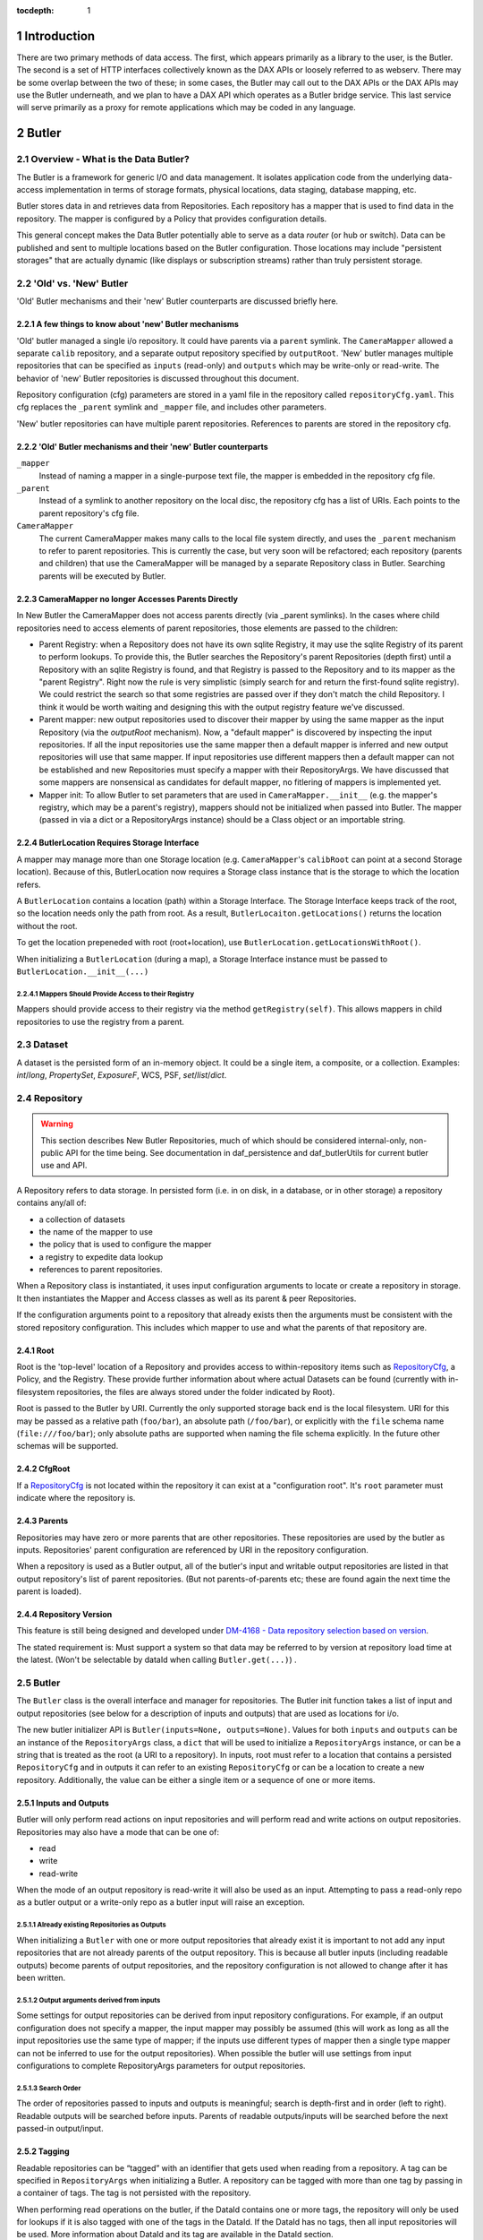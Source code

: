 :tocdepth: 1

.. sectnum::

.. _intro:

Introduction
============

.. _change-record:

There are two primary methods of data access. The first, which appears
primarily as a library to the user, is the Butler. The second is a set of HTTP
interfaces collectively known as the DAX APIs or loosely referred to as
webserv. There may be some overlap between the two of these; in some cases,
the Butler may call out to the DAX APIs or the DAX APIs may use the Butler
underneath, and we plan to have a DAX API which operates as a Butler bridge
service. This last service will serve primarily as a proxy for remote
applications which may be coded in any language.

Butler
======

Overview - What is the Data Butler?
-----------------------------------

The Butler is a framework for generic I/O and data management. It isolates
application code from the underlying data-access implementation in terms of
storage formats, physical locations, data staging, database mapping, etc.

Butler stores data in and retrieves data from Repositories. Each repository has
a mapper that is used to find data in the repository. The mapper is configured
by a Policy that provides configuration details.

This general concept makes the Data Butler potentially able to serve as a data
*router* (or hub or switch). Data can be published and sent to multiple
locations based on the Butler configuration. Those locations may include
"persistent storages" that are actually dynamic (like displays or subscription
streams) rather than truly persistent storage.

'Old' vs. 'New'  Butler
-----------------------

'Old' Butler mechanisms and their 'new' Butler counterparts are discussed
briefly here.

A few things to know about 'new' Butler mechanisms
^^^^^^^^^^^^^^^^^^^^^^^^^^^^^^^^^^^^^^^^^^^^^^^^^^

'Old' butler managed a single i/o repository. It could have parents via a
``parent`` symlink. The ``CameraMapper`` allowed a separate ``calib``
repository, and a separate output repository specified by ``outputRoot``. 'New'
butler manages multiple repositories that can be specified as ``inputs``
(read-only) and ``outputs`` which may be write-only or read-write. The behavior
of 'new' Butler repositories is discussed throughout this document.

Repository configuration (cfg) parameters are stored in a yaml file in the
repository called ``repositoryCfg.yaml``. This cfg replaces the ``_parent``
symlink and ``_mapper`` file, and includes other parameters.

'New' butler repositories can have multiple parent repositories. References to
parents are stored in the repository cfg.

'Old' Butler mechanisms and their 'new' Butler counterparts
^^^^^^^^^^^^^^^^^^^^^^^^^^^^^^^^^^^^^^^^^^^^^^^^^^^^^^^^^^^

``_mapper``
    Instead of naming a mapper in a single-purpose text file, the mapper is
    embedded in the repository cfg file.

``_parent``
    Instead of a symlink to another repository on the local disc, the repository
    cfg has a list of URIs. Each points to the parent repository's cfg file.

``CameraMapper``
    The current CameraMapper makes many calls to the local file system directly,
    and uses the ``_parent`` mechanism to refer to parent repositories. This is
    currently the case, but very soon will be refactored; each repository (parents
    and children) that use the CameraMapper will be managed by a separate Repository
    class in Butler. Searching parents will be executed by Butler.

CameraMapper no longer Accesses Parents Directly
^^^^^^^^^^^^^^^^^^^^^^^^^^^^^^^^^^^^^^^^^^^^^^^^

In New Butler the CameraMapper does not access parents directly (via _parent
symlinks). In the cases where child repositories need to access elements of
parent repositories, those elements are passed to the children:

* Parent Registry: when a Repository does not have its own sqlite Registry, it
  may use the sqlite Registry of its parent to perform lookups. To provide this,
  the Butler searches the Repository's parent Repositories (depth first) until a
  Repository with an sqlite Registry is found, and that Registry is passed to
  the Repository and to its mapper as the "parent Registry". Right now the rule
  is very simplistic (simply search for and return the first-found sqlite
  registry). We could restrict the search so that some registries are passed
  over if they don't match the child Repository. I think it would be worth
  waiting and designing this with the output registry feature we've discussed.
* Parent mapper: new output repositories used to discover their mapper by using
  the same mapper as the input Repository (via the `outputRoot` mechanism). Now,
  a "default mapper" is discovered by inspecting the input repositories. If all
  the input repositories use the same mapper then a default mapper is inferred
  and new output repositories will use that same mapper. If input repositories
  use different mappers then a default mapper can not be established and new
  Repositories must specify a mapper with their RepositoryArgs. We have discussed
  that some mappers are nonsensical as candidates for default mapper, no fitlering
  of mappers is implemented yet.
* Mapper init: To allow Butler to set parameters that are used in
  ``CameraMapper.__init__`` (e.g. the mapper's registry, which may be a parent's
  registry), mappers should not be initialized when passed into Butler. The
  mapper (passed in via a dict or a RepositoryArgs instance) should be a Class
  object or an importable string.

ButlerLocation Requires Storage Interface
^^^^^^^^^^^^^^^^^^^^^^^^^^^^^^^^^^^^^^^^^

A mapper may manage more than one Storage location (e.g. ``CameraMapper``'s
``calibRoot`` can point at a second Storage location). Because of this,
ButlerLocation now requires a Storage class instance that is the storage to
which the location refers.

A ``ButlerLocation`` contains a location (path) within a Storage Interface. The
Storage Interface keeps track of the root, so the location needs only the path
from root. As a result, ``ButlerLocaiton.getLocations()`` returns the location
without the root.

To get the location prepeneded with root (root+location), use
``ButlerLocation.getLocationsWithRoot()``.

When initializing a ``ButlerLocation`` (during a map), a Storage Interface
instance must be passed to ``ButlerLocation.__init__(...)``

Mappers Should Provide Access to their Registry
"""""""""""""""""""""""""""""""""""""""""""""""
Mappers should provide access to their registry via the method
``getRegistry(self)``. This allows mappers in child repositories to use the
registry from a parent.

Dataset
-------

A dataset is the persisted form of an in-memory object. It could be a single
item, a composite, or a collection. Examples: `int`/`long`, `PropertySet`,
`ExposureF`, WCS, PSF, `set`/`list`/`dict`.

Repository
----------

.. warning::

    This section describes New Butler Repositories, much of which should be
    considered internal-only, non-public API for the time being. See
    documentation in daf_persistence and daf_butlerUtils for current butler use
    and API.

A Repository refers to data storage. In persisted form (i.e. in on disk, in a
database, or in other storage) a repository contains any/all of:

- a collection of datasets
- the name of the mapper to use
- the policy that is used to configure the mapper
- a registry to expedite data lookup
- references to parent repositories.

When a Repository class is instantiated, it uses input configuration arguments
to locate or create a repository in storage. It then instantiates the Mapper and
Access classes as well as its parent & peer Repositories.

If the configuration arguments point to a repository that already exists then
the arguments must be consistent with the stored repository configuration. This
includes which mapper to use and what the parents of that repository are.

Root
^^^^

Root is the 'top-level' location of a Repository and provides access to
within-repository items such as RepositoryCfg_, a Policy, and the Registry.
These provide further information about where actual Datasets can be found
(currently with in-filesystem repositories, the files are always stored under
the folder indicated by Root).

Root is passed to the Butler by URI. Currently the only supported storage back
end is the local filesystem. URI for this may be passed as a relative path
(``foo/bar``), an absolute path (``/foo/bar``), or explicitly with the ``file``
schema name (``file:///foo/bar``); only absolute paths are supported when naming
the file schema explicitly. In the future other schemas will be supported.


CfgRoot
^^^^^^^
If a RepositoryCfg_ is not located within the repository it can exist at a
"configuration root". It's ``root`` parameter must indicate where the repository
is.

Parents
^^^^^^^

Repositories may have zero or more parents that are other repositories. These
repositories are used by the butler as inputs. Repositories' parent
configuration are referenced by URI in the repository configuration.

When a repository is used as a Butler output, all of the butler's input and
writable output repositories are listed in that output repository's list of
parent repositories. (But not parents-of-parents etc; these are found again the
next time the parent is loaded).

Repository Version
^^^^^^^^^^^^^^^^^^
This feature is still being designed and developed under
`DM-4168 - Data repository selection based on version
<https://jira.lsstcorp.org/browse/DM-4168>`_.

The stated requirement is: Must support a system so that data may be referred to
by version at repository load time at the latest. (Won't be selectable by dataId
when calling ``Butler.get(...)``) .

Butler
------
The ``Butler`` class is the  overall interface and manager for repositories.
The Butler init function takes a list of input and output repositories (see
below for a description of inputs and outputs) that are used as locations for
i/o.

The new butler initializer API is ``Butler(inputs=None, outputs=None)``. Values
for both ``inputs`` and ``outputs`` can be an instance of the ``RepositoryArgs``
class, a ``dict`` that will be used to initialize a ``RepositoryArgs`` instance,
or can be a string that is treated as the root (a URI to a repository). In
inputs, root must refer to a location that contains a persisted
``RepositoryCfg`` and in outputs it can refer to an existing ``RepositoryCfg``
or can be a location to create a new repository. Additionally, the value can be
either a single item or a sequence of one or more items.

Inputs and Outputs
^^^^^^^^^^^^^^^^^^

Butler will only perform read actions on input repositories and will perform
read and write actions on output repositories. Repositories may also have a
mode that can be one of:

* read
* write
* read-write

When the mode of an output repository is read-write it will also be used as an
input. Attempting to pass a read-only repo as a butler output or a write-only
repo as a butler input will raise an exception.


Already existing Repositories as Outputs
""""""""""""""""""""""""""""""""""""""""

When initializing a ``Butler`` with one or more output repositories that already
exist it is important to not add any input repositories that are not already
parents of the output repository. This is because all butler inputs (including
readable outputs) become parents of output repositories, and the repository
configuration is not allowed to change after it has been written.

Output arguments derived from inputs
""""""""""""""""""""""""""""""""""""

Some settings for output repositories can be derived from input repository
configurations. For example, if an output configuration does not specify a
mapper, the input mapper may possibly be assumed (this will work as long as all
the input repositories use the same type of mapper; if the inputs use different
types of mapper then a single type mapper can not be inferred to use for the
output repositories). When possible the butler will use settings from input
configurations to complete RepositoryArgs parameters for output repositories.

Search Order
""""""""""""
The order of repositories passed to inputs and outputs is meaningful; search is
depth-first and in order (left to right). Readable outputs will be searched
before inputs. Parents of readable outputs/inputs will be searched before the
next passed-in output/input.

Tagging
^^^^^^^

Readable repositories can be “tagged” with an identifier that gets used when
reading from a repository. A tag can be specified in ``RepositoryArgs`` when
initializing a Butler. A repository can be tagged with more than one tag by
passing in a container of tags. The tag is not persisted with the repository.

When performing read operations on the butler, if the DataId contains one or
more tags, the repository will only be used for lookups if it is also tagged
with one of the tags in the DataId. If the DataId has no tags, then all input
repositories will be used. More information about DataId and its tag are
available in the DataId section.

RepositoryArgs
^^^^^^^^^^^^^^

``RepositoryArgs`` instances are used to instantiate repositories in Butler. Its
parameters are:

* ``mode``
    * Optional.
    * string - This can be one of 'r', 'w', or 'rw' (read, write, read-write).
    * It is used to indicate the read/write state of the repositories. Input
      repositories are always read-only and an exception will be raised if the
      mode of an input repository is 'w'. It may be 'rw' but for inputs the
      behavior will be the same as 'r'. Output repositories must be 'w' or 'rw'.
      If it is 'rw' the repository will also be used as an input repository. If
      mode is not specified, outputs will default to 'w' and inputs will default
      to 'w'.
* ``mapper``
    * Optional if the repository already exists - for inputs it's better to
      leave this parameter empty. For outputs it's optional if the mapper can be
      inferred from the input repositories and is otherwise required.
    * Can be an importable & instantiatable string (e.g.
      ``lsst.daf.persistence.CameraMapper``), an class object, or a class
      instance.
    * This specifies the mapper to be used by the repository.
* ``mapperArgs``
    * Optional
    * dict
    * These arguments are passed to the mapper when it is being instantiated (if
      it needs to be instantiated). If the mapper requires Root_ it does not
      need to be included in mapperArgs. When creating the mapper if Root_ is
      needed the butler will get Root_ from storage and use that.
* ``root`` and ``cfgRoot``
    * at least one is required.
    * string URI
    * ``root`` is a URI to where the repository or repositoryCfg is (if it
      exists already) or to where the repository should be (if it does not exist
      yet). If the RepositoryCfg is or should be stored separately from the
      repository then ``cfgRoot`` should be a URI to the persisted RepositoryCfg.
* ``policy``
    * Optional
    * dictionary (nested)
    * Represents policy to be used and saved with the repository configuration.
* ``tags``
    * Optional
    * Any tag type
    * Indicates the tags that a repository should be labeled with in the
      butler. (There is also a member function of ``RepositoryCfg`` to set
      tags on an instantiated cfg.)

If the repository already exists it is best to only to populate:

 * ``root`` (required, to find the repository cfg)
 * ``tags`` - if any are to be used.
 * ``mode`` - for output repositories that should be readable.

If ``mapper`` and/or ``mapperArgs`` are populated and the value in args does not
match the value of the persisted RepositoryCfg an exception will be raised.

Details about the repository configuration are persisted in the
``RepositoryCfg`` object when it is serialized. ``RepositoryArgs`` parameters
that do not appear in the ``RepositoryCfg`` are not persisted (``mode``,
``tags``).

RepositoryCfg
^^^^^^^^^^^^^

When a ``Repository`` is initialized by Butler its ``RepositoryCfg`` is persisted.
The ``RepositoryCfg`` is written only once and can not change. The ``RepositoryCfg``
parameters are:

* ``root``
    * Required (but may not appear in persisted RepositoryCfg). This field is
      populated in the persisted cfg in the case where the cfg is not stored in
      the repository. If the persisted cfg is at the root of the repository then
      the field is left blank.
    * string URI
    * This is a URI to the root location of the repository.
* ``mapper``
    * Required
    * Can be an importable & instantiatable string (e.g.
      ``lsst.daf.persistence.CameraMapper``), an class object, or a class
      instance.
    * This indicates the mapper to use with this repository
* ``mapperArgs``
    * Required
    * dict or None
    * These arguments are passed to the mapper when it is being instantiated (if
      it needs to be instantiated and the mapper parameter does not have the
      args packed into that value). If the mapper requires root it does not need
      to be included in mapperArgs. When creating the mapper if Root_ is needed
      the butler will get root from storage and use that.
* ``parents``
    * required
    * list or None
    * This is a list of URI to the ``RepositoryCfg`` of each parent.
* ``policy``
    * optional
    * dict (nested)
    * This is policy to be added to the rest of the policy loaded by the butler
      for this repository.
* ``_isLegacyRepository``
    * not persisted, required in instantiated RepositoryCfg (but is instantiated
      via the cfg reader).
    * bool
    * this is used to mark when a RepositoryCfg was synthesized by reading an
      old-style repository filesystem layout, including reading the _mapper
      file and populating root from the repository's root. In the case where
      _isLegacyRepository is True, the RepositoryCfg is never persisted; the
      next time the repository is used the cfg will be synthesized again.

Persisted Parent Path is Relative When Possible
"""""""""""""""""""""""""""""""""""""""""""""""

When the Storage class can establish a relative path between the RepositoryCfg
root and a parent URI in the parents list, the URI in the parents list is stored
as a relative path. This makes it easier to move Repositories from one location
to another.

In the ``RepositoryCfg.parents`` property getter the relative paths are
converted to absolute paths. Everywhere else in the Butler framework absolute
paths are used so that repository identification is unambiguous.

``RepositoryCfg`` uses ``Storage.absolutePath(...)`` and
``Storage.relativePath(...)`` to try to get absolute and relative paths between
two URIs.


Moving Repositories and RepositoryCfgs
""""""""""""""""""""""""""""""""""""""

When copying a repository from one Storage type to another (e.g. from a
developer to a Swift location) it's possible the parent URIs will have to be
adjusted. When we add Storage locations this should be considered, and it's
possible we should write a helper script to support this.


Mapper
------

A Mapper is used by a Repository to find datasets (when reading) or
locations for datasets (when writing). the ``Mapper`` class must be subclassed
to implement meaningful behavior. The most commonly used Mapper subclass in LSST
is ``CameraMapper``.

Typically a Mapper instance is configured by the Policy.

Storage Layer
-------------

Storage is the abstraction layer that separates Repositories in persistant
storage from the parts of the framework that use the data in the Repository.

There is a ``Storage`` class that is a factory and convenience layer, and
Storage Interface classes that implement access to different types of storage
types such as the local filesystem or remote object stores like Swift.

Storage Interface classes are responsible for implementing concurrency control
that cooperates with their actual storage.

Storage Interface classes are interfaces and may contain datasets (e.g.
in-memory storage), but they do not necessarily contain datasets.

Storage Class
^^^^^^^^^^^^^

Storage is a  factory class for Storage Interface instances. Storage interface
classes register themselves with the Storage class by calling
``Storage.registerStorageClass(scheme, cls)`` where ``scheme`` matches the
scheme of the URI that describes a Repository root, and ``cls`` is the class
object that implements the ``StorageInterface`` protocol.

Storage also is a helper for accessing storage interface functions. Without it,
users would have to call e.g.
``Storage.makeFromUri(uri).putRepositoryCfg(uri, cfg)``, whereas with the helper
in Storage, the user can call ``Storage.putRepositoryCfg(uri, cfg)`` and Storage
handles making a temporary Storage Interface instance inside the body of the
function.


Storage Interface Protocol
^^^^^^^^^^^^^^^^^^^^^^^^^^

Butler uses Storage Interface classes and a Storage factory class to allow
it to work with files that may be located anywhere (not just on the local
posix filesystem, e.g. in a Swift storage). To support this a Storage Interface
definition has been added.
Storage-type specific classes should be used instead of calling filesystem
directly to access a repository. For example, an instance of ``PosixStorage`` is
used to access the filesystem. A ``SwiftStorage`` instance will be used to
access a Repository in a Swift storage container. The Storage interface is still
"wet paint" but currently includes the following functions. When creating new
Storage Interface classes, these must be implemented.

.. code-block:: python

    def write(self, butlerLocation, obj):
        """Writes an object to a location and persistence format specified by ButlerLocation

        Parameters
        ----------
        butlerLocation : ButlerLocation
            The location & formatting for the object to be written.
        obj : object instance
            The object to be written.
        """

    def read(self, butlerLocation):
        """Read from a butlerLocation.

        Parameters
        ----------
        butlerLocation : ButlerLocation
            The location & formatting for the object(s) to be read.

        Returns
        -------
        A list of objects as described by the butler location. One item for
        each location in butlerLocation.getLocations()
        """

    def getLocalFile(self, path):
        """Get the path to a local copy of the file, downloading it to a
        temporary if needed.

        Parameters
        ----------
        A path the the file in storage, relative to root.

        Returns
        -------
        A path to a local copy of the file. May be the original file (if
        storage is local).
        """

    def exists(self, location):
        """Check if location exists.

        Parameters
        ----------
        location : ButlerLocation or string
            A a string or a ButlerLocation that describes the location of an
            object in this storage.

        Returns
        -------
        bool
            True if exists, else False.
        """

    def instanceSearch(self, path):
        """Search for the given path in this storage instance.

        If the path contains an HDU indicator (a number in brackets before the
        dot, e.g. 'foo.fits[1]', this will be stripped when searching and so
        will match filenames without the HDU indicator, e.g. 'foo.fits'. The
        path returned WILL contain the indicator though, e.g. ['foo.fits[1]'].

        Parameters
        ----------
        path : string
            A filename (and optionally prefix path) to search for within root.

        Returns
        -------
        string or None
            The location that was found, or None if no location was found.
        """

    @staticmethod
    def search(root, path, searchParents=False):
        """Look for the given path in the current root.

        Also supports searching for the path in Butler v1 repositories by
        following the Butler v1 _parent symlink

        If the path contains an HDU indicator (a number in brackets, e.g.
        'foo.fits[1]', this will be stripped when searching and so
        will match filenames without the HDU indicator, e.g. 'foo.fits'. The
        path returned WILL contain the indicator though, e.g. ['foo.fits[1]'].

        Parameters
        ----------
        root : string
            The path to the root directory.
        path : string
            The path to the file within the root directory.
        searchParents : bool, optional
            For Butler v1 repositories only, if true and a _parent symlink
            exists, then the directory at _parent will be searched if the file
            is not found in the root repository. Will continue searching the
            parent of the parent until the file is found or no additional
            parent exists.

        Returns
        -------
        string or None
            The location that was found, or None if no location was found.
        """

    def copyFile(self, fromLocation, toLocation):
        """Copy a file from one location to another on the local filesystem.

        Parameters
        ----------
        fromLocation : path
            Path and name of existing file.
         toLocation : path
            Path and name of new file.

        Returns
        -------
        None
        """

    def locationWithRoot(self, location):
        """Get the full path to the location.

        :param location:
        :return:
        """

    @staticmethod
    def getRepositoryCfg(uri):
        """Get a persisted RepositoryCfg

        Parameters
        ----------
        uri : URI or path to a RepositoryCfg
            Description

        Returns
        -------
        A RepositoryCfg instance or None
        """

    @staticmethod
    def putRepositoryCfg(cfg, loc=None):
        """Serialize a RepositoryCfg to a location.

        When loc == cfg.root, the RepositoryCfg is to be writtenat the root
        location of the repository. In that case, root is not written, it is
        implicit in the location of the cfg. This allows the cfg to move from
        machine to machine without modification.

        Parameters
        ----------
        cfg : RepositoryCfg instance
            The RepositoryCfg to be serailized.
        loc : None, optional
            The location to write the RepositoryCfg. If loc is None, the
            location will be read from the root parameter of loc.

        Returns
        -------
        None
        """

    @staticmethod
    def getMapperClass(root):
        """Get the mapper class associated with a repository root.

        Parameters
        ----------
        root : string
            The location of a persisted ReositoryCfg is (new style repos).

        Returns
        -------
        A class object or a class instance, depending on the state of the
        mapper when the repository was created.
        """

    # Optional: Only needs to work if relative paths are sensical on this
    # storage type and for the case where fromPath and toPath are of the same
    # storage type.
    @staticmethod
    def relativePath(fromPath, toPath):
        """Get a relative path from a location to a location.

        Parameters
        ----------
        fromPath : string
            A path at which to start. It can be a relative path or an
            absolute path.
        toPath : string
            A target location. It can be a relative path or an absolute path.

        Returns
        -------
        string
            A relative path that describes the path from fromPath to toPath.
        """

    # Optional: Only needs to work if relative paths and absolute paths are
    # sensical on this storage type and for the case where fromPath and toPath
    # are of the same storage type.
    @staticmethod
    def absolutePath(fromPath, relativePath):
        """Get an absolute path for the path from fromUri to toUri

        Parameters
        ----------
        fromPath : the starting location
            A location at which to start. It can be a relative path or an
            absolute path.
        relativePath : the location relative to fromPath
            A relative path.

        Returns
        -------
        string
            Path that is an absolute path representation of fromPath +
            relativePath, if one exists. If relativePath is absolute or if
            fromPath is not related to relativePath then relativePath will be
            returned.
         """


ButlerLocation
--------------

A ``ButlerLocation`` class instance contains the results of a ``map`` action
including information from the policy such as what kind of object to instantiate
from the dataset as well as information for the ``Butler`` such as what Storage
instance to read the dataset from.

Compressed Datasets
^^^^^^^^^^^^^^^^^^^

The standard implementation of the ``Mapping`` object (used by ``CameraMapper``)
allows files to be compressed, with a ``.gz`` or ``.fz`` file extension. Support
for these extensions is hard coded into ``Mapping`` but could be refactored to
be specified by policy if necessary.

Mapper Configuration
--------------------

Policy
^^^^^^

The policy provides configuration details for the butler framework that will
access a dataset. The policy may be defined in any/all of:

1. The repository (as a parameter of the repository configuration)
2. The package that subclasses ``CameraMapper``. Policy files should be in a folder
   called 'policy' at the top level of the package directory (e.g.
   ``obs_test/policy/...``).
3. The butler framework provides basic policy details at
   ``daf_persistence/policy`` and ``obs_base/policy``.

If policy keys conflict, settings will override in that order, where the
in-repository settings will have highest priority.

In-repository policy is defined in new output repositories in the repository
args object passed to butler initialization, or in the repository configuration
of existing input and output repositories.

In-repository policy does not get inherited by child repositories; a parent
repository's policy is unique to that repository (unless explicitly duplicated
in the child repository's configuration).

Dataset Type
^^^^^^^^^^^^

A label given to a one or more datasets reflecting their meaning or usage
(not their persisted representation). Each dataset type corresponds to
exactly one Python type. Dataset types are used by convention by Tasks for
their inputs and outputs. Examples: `calexp`, `src`, `icSrc`.

Dataset Prototype
^^^^^^^^^^^^^^^^^

.. warning::

    Dataset Prototype is currently concept-ware and does not exist at all in
    code. See details below.

This concept is work-in-progress, and is related to making it possible to define
dataset types at runtime.
`DM-4180 - Butler: provide API so that a task can define the output dataset type
<https://jira.lsstcorp.org/browse/DM-4180>`_.

A labeled set of basic access characteristics serving as the basis for a
group of dataset types, used to define new dataset types. The characteristics
may include code, template strings, and other configuration data. Dataset
genres are often (but not necessarily) common to all dataset types with the
same Python type, making it easy for an application to select which genre is
applicable to a new dataset type that it is creating.

CameraMapper
------------

The `CameraMapper` is used by most packages that use the `Butler`.

(There is much to be said about the `CameraMapper` and this section is
work-in-progress.

Metadata Getter
^^^^^^^^^^^^^^^

The metadata of an object can be retrieved by adding ``_md`` to the end of the
dataset type name when calling ``Butler.get``. For example,
``calexpMetadata = butler.get(calexp_md, ...)``

Exposure component Getters
^^^^^^^^^^^^^^^^^^^^^^^^^^

For exposure datasets, the ``wcs``, ``calib``, and ``visit`` information can be
retrieved by adding ``_`` plus the extension to the dataset type when calling
``butler.get``, like so:

* ``<datasetType>_wcs``, for example ``wcs = butler.get(calexp_wcs, ...)``
* ``<datasetType>_calib``, for example ``calib = butler.get(calexp_calib, ...)``
* ``<datasetType>_visitInfo`` for example
  ``wcs = butler.get(calexp_visitInfo, ...)``

Bypass Functions
^^^^^^^^^^^^^^^^

If a ``CameraMapper`` subclass wants to use a different deserializer than the
standard Butler deserialization schemes, it can implement a function that starts
with ``bypass_`` followed by the datasetType name. The function signature must
be ``(self, datasetType, pythonType, location, dataId)`` where ``datasetType``
is the datasetType name (matches the policy), ``pythonType`` is a class instance
that the policy specifies for the datasetType's python type, ``location`` is a
``ButlerLocation``, and ``dataId`` is the the ``DataId`` instance that was used
to map the object. For example to implement an alternate reader for the
``calexp`` dataset, create a function
``def bypass_calexp(self, datasetType, pythonType, location, dataId)`` that
returns the read object.

Bypass functions do not participate in the Butler's deferred-read mechanism.
This is because with multiple repositories the Butler may successfully map the
ButlerLocation, but the object needed may actually exist in a parent repository.
Normally the Butler can accommodate this by looking to see if the located object
exists in the repository. But with a bypass function the Butler can not know
what object is actually needed and for example some mappers return information
derived from the `location.dataId` and do not actually need the object itself.

Registry
--------

The mapper may use a Registry to look up data about an object when performing a
query. Currently this can be an sqlite3 database, the class that uses this is
``SqliteRegistry``. Or if no sqlite3 database is found in the repository, Butler
will create a ``PosixRegistry`` class to perform data lookups on the repository.

If a repository does not have a sqlite3 registry then the Butler will look in
parent repositories for a parent with an ``SqliteRegistry`` and if/when one is
found will stop looking, and pass that registry to the Mapper that is being
initialized as the ``parentRegistry`` init arg.

DataId
------
A class that extends dict. As a dict it contains scientifically meaningful
key-value pairs the mapper to find a location of one or more datasets that
should be read or written.

It also contains a member variable called ``tag``:

* ``tag`` may be a string or other type, including container types. When
  searching repositories, if the tag argument is not None, then repositories will
  only be searched if their tag equals the value of tag (or if a match is found in
  either container of tags).
* When searching, if an input repository is tagged, all of its parents will be
  searched (even if they do not have a tag).
* The Butler API allows a dict to be passed instead of a DataId; as needed it
  will convert the dict into a DataId object (with no tags) internally.

Butler with Legacy Repositories
-------------------------------

_parent
^^^^^^^

Until March 2016 Butler did not have a class abstraction for repositories, and
a Butler was instantiated with a single repository. That single repository could
have "parent" repositories. This allowed the repository to access datasets from
other repositories. This was implemented putting a symlink at the top level of
the repository on disk (at  the location specified by "root") named ``_parent``
whose target was the root of the parent repository.

There is still support for ``_parent`` symlinks in the locations it was used as
of March 2016 (there is minimal support in the Butler framework classes and it
is mostly used by ``CameraMapper``). To the extent possible this will be
maintained but new code and features may not make any attempt to support it.

When searching multiple repositories (current implementation; parents and peers
set by the cfg) an 'old style' repo with _parent symlinks will be treated as a
single repository. IE the _parent symlinks get followed before the next repo in
``repository._parents`` is searched.

Subset
------

ButlerSubset is a container for ButlerDataRefs.  It represents a collection of
data ids that can be used to obtain datasets of the type used when creating the
collection or a compatible dataset type.  It can be thought of as the result of
a query for datasets matching a partial data id.

The ButlerDataRefs are generated at a specified level of the data id hierarchy.
If that is not the level at which datasets are specified, the
ButlerDataRef.subItems() method may be used to dive further into the
ButlerDataRefs.

DataRef
^^^^^^^
A ButlerDataRef is a reference to a potential dataset or group of datasets that
is portable between compatible dataset types.  As such, it can be used to create
or retrieve datasets.

ButlerDataRefs are (conceptually) created as elements of a ButlerSubset by
Butler.subset().  They are initially specific to the dataset type passed to that
call, but they may be used with any other compatible dataset type. Dataset type
compatibility must be determined externally (or by trial and error).

ButlerDataRefs may be created at any level of a data identifier hierarchy. If
the level is not one at which datasets exist, a ButlerSubset with lower-level
ButlerDataRefs can be created using ButlerDataRef.subItems().

DataRefSet
^^^^^^^^^^

Logically, a set of 'DataRef's. This may be implemented as an iterator/generator
in some contexts where materializing the set would be expensive. The
'DataRefSet' is usually generated by listing existing datasets of a particular
dataset type, but its component 'DataRef's can be used with other dataset types.

Caching
-------

When an object is read by the Butler, the Butler keeps a weakref to that object
and returns a normal reference to that object. As long as the normal ref is kept
(i.e. as long as the object is not garbage collected) the Butler will keep the
weakref. If that object is read again, the butler will get a normal ref (via the
weakref) from the cache instead of reading the object from persisted data a
second time.

This is accomplished by keeping a WeakValueDictionary in Butler, where the key
is a custom hash of the ButlerLocation passed to Butler._read, and the value is
the object that was loaded using that ButlerLocation. The hash of ButlerLocation
parameters includes the items needed to uniquely identify an object to be loaded
(or retrieved from the cache).

pythonType
    The type of python object that should be returned.

cppType
    The type of swigged cpp object that will get read & returned (if any)

storageName
    The name/type of storage that the object is persisted as

id(mapper)
    Identifier for exactly which mapper instance mapped this object.

id(storage)
    Identifier for exactly which storage instance read this object.

locationList
    The URI that the object was read from (I think the length of this list will
    always be exactly 1.

usedDataId
    The usedDataId contains the dataId that was used to map the object. It
    contains items from the dataId that were passed to butler.get that were used
    (and not items that were not used), as well as items that had to be looked
    up. **Having the usedDataId depends on this value being passed into the init
    function (usually by the mapper or mapping). If this value is not defined
    then the object will not be cached.**

Cached-Object Mutability
^^^^^^^^^^^^^^^^^^^^^^^^

This introduces an issue with object mutability. If a component object in the
cache is shared between two composite objects, then it is possible that one of
the composite objects could change the component object where the other
composite object did not expect the component to change.

One way to solve this would be to make composite objects that can/should be
shared const, but that's c++ talk; it is not obvious that there is any 'good'
way to make a Python object immutable.

We might need to add api to butler.get so that an object can (should) declare if
an object will be mutates (in which case the loaded object should be unique.
This might be difficult in the presence of component objects, however. The 'will
mutate' flag might need to be in the datasetType definition. However, current
feedback from science users is they would not mutate a component object that
should not be mutated across all instances of that object anyway.

Composite Datasets
------------------

There need not be a one-to-one relationship between an instance of serialized
data, such as in a single FITS file, and datasets (where the definition of a
dataset is “the persisted form of an in-memory object. It could be a single
item, a composite, or a collection”). The relationship can occur as many
datasets in one file, and can also occur as one dataset spread across many files.

Many datasets in one file
^^^^^^^^^^^^^^^^^^^^^^^^^

A file (or other persistent representation of a dataset) may be composed of
multiple component datasets. Each of those datasets is retrievable
independently, provided an appropriate plugin exists to read it.

One dataset across multiple files
^^^^^^^^^^^^^^^^^^^^^^^^^^^^^^^^^

A dataset being retrieved may be composed of multiple component datasets, each
of which is its own independent dataset. Butler supports getting python objects
that are composed of datasets that exist in multiple files. This is the purpose
of Composite Datasets.

Composite Dataset Types
^^^^^^^^^^^^^^^^^^^^^^^

Type 1
    All the data for a single dataset is all the data in a single (FITS) file.

Type 2
    Many different datasets have data in a single (FITS) file.

Type 3
    A single dataset has data in many different (FITS) files.

Components
^^^^^^^^^^

A Composite dataset is made up of Component datasets, each of which may be a
type of composite dataset or a Type 1 dataset.

Components are specified in the policy, as named members under the ``composite``
section within the composite object datasetType definition:

.. code-block:: none

    <datasetType name>: {
        composite: {
            <component name>: {
                datasetType: <datasetType of component>
                ...
            }
            <component name>: {
                datasetType: <datasetType of component>
                ...
            }
            ...
        }
    }

Each component has a
named section that names the component and provides its dataset type and other
details, outlined below.

The datasetType of the component refers to another datasetType within the
policy. The details in the other datasetType will be used for getting and
putting this component.


Composeable and Decomposable Objects
^^^^^^^^^^^^^^^^^^^^^^^^^^^^^^^^^^^^

Python objects that should be created from or, may contain, individual component
objects must be able to be created from those separate components or have those
components assigned at a later time. Objects that should be persisted into
individual components must provide a means of accessing those component objects
for serialization (i.e. the class must provide getters or the member that is the
component must be accessible).

Assembler & Disassembler
^^^^^^^^^^^^^^^^^^^^^^^^

For every Composite datasetType, an "assembler" function is required by Butler.
This function is used to assemble a Composite object from its component parts.
Similarly, a "disassembler" is required, that can deconstruct a Composite Object
into Component Objects to be serialized individually.

There is a generic assembler and disassembler that can be used in some cases. If
it won't work, assembler and disassembler plugins can be specified.

Assembler & Disassembler Plugins
""""""""""""""""""""""""""""""""

Assembler and Disassembler functions are specified in the policy as members of the
composite object datasetType definition.

See :ref:`Composite Policy <composite-policy>` to see how to include the
assembler in the policy.

The assembler function signature is:

.. code-block:: none

    def <assembler function name>(dataId, componentInfo, cls):
        """Function for assembling <object> in Butler

        Parameters
        ----------
        dataId : dict
            The dataId that was used to find the objects in componentInfo.
        componentInfo : dict of componentDatasetName to ComponentInfo
            Keys are the component names as defined by the datasetType in the
            policy. Values are ComponentInfo objects.
        cls : class object
            A class object of the type specified for this datasetType by the policy.

        Returns
        -------
        object : instance of cls
            Object that has been assembled or constructed with component inputs.
        """

The disassembler function signature is:

.. code-block:: none

    def <disassembler function name>(obj, dataId, componentInfo):
        """Function for disassembling <object> in Butler

        Parameters
        ----------
        obj : object instance
            The object that will be disassembled into component parts.
        dataId : dict
            The dataId that is being used to persist this object.
        componentInfo : dict of componentDatasetName to ComponentInfo
            A dict of ComponentInfo instances to populate with the components
            that should be persisted for this composite. Keys are the component
            names as defined by the datasetType in the policy. Values are
            ComponentInfo objects.

        Returns
        -------
        None
        """

ComponentInfo
"""""""""""""

ComponentInfo is a class used when assembling and disassembling a composite
object in butler. It contains information about a component of a composite
object and has a slot for passing the component object into the assembler and for
the disssembler to pass the component object out.

ComponentInfo is used as an input to assemblers and disassemblers (which are
part of the butler public API).

Some ComponentInfo parameters are populated with information from the policy and
some are filled in by the butler, and when disassembling a composite object the
obj slot is populated by the disassembler. More details are available in the
class docstrings.

Generic Assembler & Disassembler
""""""""""""""""""""""""""""""""

Butler has a generic assembler and disassembler that can be used in some cases,
listed below. The list is in the order butler will try to apply the generic
assembler.

The generic assembler will be used when:

1. The policy for the composite does not name an assembler.
2. If a setter is not named for any component of the composite, and the python
   object's ``__init__`` function has input arguments for all the components
   that match the componentNames in the policy. In this case the object will be
   initialized with the components.
3. For each component:

 a. The policy names the setter for the component.
 b. The policy's component name matches the setter's name so that the setter
    name can be inferred (more on inference below).

The generic disassembler will be used when:

1. The policy for the composite does not name an disassembler.
2. For each component:

 a. The policy names the getter for the component.
 b. The policy's component name matches the getter's name so that the getter
    name can be inferred (more on inference below).

Setter & getter name inference:

For each component, if the policy does not specify a setter name and the python
object has setter names that match the component name then the setter name can
be inferred. It will first try ``'set' + <componentName>``, and if that does not
exist it will try ``'set' + <componentName>.capitalize`` (e.g. for component
name 'foo', it will try ``setfoo`` and then ``setFoo``.) If no setter is
specified and no setter can be found for a component object, it will raise a
runtime error.

Getter name inference works the same way (of course, replacing 'set' with 'get').

.. _composite-policy:

Component Subset
^^^^^^^^^^^^^^^^

If, instead of a single component object, a list of component objects is desired
for a given component, the keyword 'subset' can be added to the component
dataset definition, with the value ``True``.

.. code-block:: none

    <datasetType name>: {
        composite: {
            <component name>: {
                subset: True
                ...
            }
            ...
        }
    }

When Butler is getting components for a composite and sees this keyword, it will
use ``Butler.subset`` to find the component (instead of ``Butler.get``, which is
the normal case). When butler passes the dict of ``ComponentInfo`` to the
assembler, the ``ComponentInfo.obj`` parameter will be a list of component
objects.

Note that the generic assembler does not interpret the list of component
objects; the list will be passed as-is to the object constructor.

Input-Only Components
^^^^^^^^^^^^^^^^^^^^^

The policy may mark components as input-only. This allows the dataset to be
persisted to output repository (or repositories) without writing certain
components that should not be written. To do so, use the keyword
``inputOnly`` and make its value ``True``.

.. code-block:: none

    <datasetType name>: {
        composite: {
            <component name>: {
                inputOnly: True
                ...
            }
            ...
        }
    }


Composite Policy
^^^^^^^^^^^^^^^^

To indicate that a dataset should be serialized/deserialized from components,
the policy's dataset definition has a keyword ``composite``. The structure is:

.. code-block:: none

    <dataset type name>: {
        composite: {
            <component name>: {
                datasetType: <dataset type>
                setter: <method name of setter>
                getter: <method name of getter>
                assembler: <importable function to do custom deserialization>
                disassembler: <importable function to do custom serialization>
                subset: bool
                inputOnly: bool
            }
            ...
        }
    }

Where:

<dataset type name>
    The name of the dataset

composite
    A new section. It is optional. (it should be omitted if the dataset is not a
    composite.)

<component name>
    A name that is used to refer to the component within the composite. Some
    default values can be inferred from the name (see setter & getter).

datasetType
    Names the dataset type that should be used for this component.

setter
    Names the method that is used to set the component in the composite class.
    Defaults to ``set<component name>``

getter
    Similar to 'setter': names the method that is used to get the component from
    the composite class. Defaults to ``get<component name>``

assembler
    Name of a function that can be used to instantiate the custom object.
    Optional, omit this parameter if the generic assembler can & should be used.

disassembler
    Similar to assembler but for custom deserialization.

subset
    Optional. If true, indicates that the object returned for this dataset type
    should be a list of objects, found by calling
    ``butler.subset(<dataset type>, dataId)``, where the dataset type is the component
    datasetType, and the dataId is what was passed into ``butler.get(..., dataId)``.

inputOnly
    Optional. If true, indicates that the object should not be put when putting
    the components of the composite dataset.

Component Dataset Location
^^^^^^^^^^^^^^^^^^^^^^^^^^

Component datasets may exist within the same or different repositories. Butler uses
``self.get(...)`` to find each component, so for each component the search will start
at the top of the repository search list.

Loading Components Individually
^^^^^^^^^^^^^^^^^^^^^^^^^^^^^^^

It is possible to load a Component object of a Composite dataset without loading
the entire Composite object. To do so, when calling :code:`butler.get()`, use
:code:`<datasetType>.<componentName>`. For example, when using a composite
declared like this:

.. code-block:: none

    calexp_psf: {
        ...type 1 dataset details...
    }

    calexp: {
        composite: {
            psf: {
                datasetType: 'calexp_psf'
            }
            ...
        }
        ...
    }

You can retrieve just the psf of the calexp by calling:

.. code-block:: python

    psf = butler.get('calexp.psf', dataId={...})

Similarly, you can put just the psf of the calexp by calling:

.. code-block:: python

    butler.put(psf, 'calexp.psf', dataId={...})

Note that componentName and its datasetType are in different namespaces. Because
of this, a component name can be the same string as its datasetType, but it does
not have to be.

DAX
===

Overview - What is DAX?
-----------------------

DAX is a collection of Data Access Interfaces implemented as REST APIs.
Currently, there are three core APIs: dbserv, metaserv, and imgserv. They are
all implemented in python using the `Flask framework
<http://flask.pocoo.org/>`_. The collection of these APIs referred to
as webserv.


dbserv
------
dbserv is the REST API for databases. The primary target for dbserv will be as
a frontend for QServ, but dbserv is generic enough to be used in front of any
database, providing the user a uniform interface and JSON data structure back.
dbserv's interface borrows heavily from the `IVOA Table Access Protocol
<http://www.ivoa.net/documents/TAP/20100327/REC-TAP-1.0.html>`_. While we aim
to provide a complete, TAP-compliant implementation, dbserv is currently a
small subset TAP. We implement only the `/sync` endpoint, and we also return
a JSON format

.. Link to dberv API here once we get sphinx autodoc works for dax_dbserv

Design Requirements
^^^^^^^^^^^^^^^^^^^

dbserv has two primary requirements. The first requirement is to behave as an
abstraction for database access, providing a portable way of performing both
synchronous and asynchronous queries, providing raw data access to any LSST
database through an HTTP API.  The second requirement of is, effectively, to
implement the features in TAP. This can be broken down into four parts:

The second requirement of is, effectively, to implement the features in TAP.
This can be broken down into four parts:

1. Serve and package data to the proper file format
   * (JSON, FITS, VOTable, HDF5, SQLite)
2. Implement ADQL (in some cases, a subset of ADQL)
3. Semantically-useful metadata about results (e.g. UCDs)
4. Handle table uploads from users

The current implementation of dbserv meets a small subset of these requirements.


Future work
^^^^^^^^^^^

In order to best meet these and future requirements moving forward, dbserv
will likely split into two components.

For the first requirement, we will have a component will behave as a lower
level API to the databases, optimized for the datacenter and simplicity of use.
While TAP could conceivably meet most of the needs, TAP's abstractions aren't
efficient for server to server communications, namely streaming, which is an
issue for results larger than a gigabyte.

The second component will act as an intermediary between the user and the lower
level component. In the common case of an ADQL query, this component will parse
the query, validate tables and columns, retrieve UCDs from metaserv (where
appropriate), and possibly rewrite the query to plain SQL for the lower level
API. If the downstream database does not directly implement asynchronous
queries, like the L2 database for example, this component will directly
implement them, otherwise it will defer to the implementation. Finally, this
component will be in charge of stitching together the raw data into an
appropriate file format and attaching semantic metadata about the results to
the file, like UCDs, whenever possible

In order to serve up UCDs and other semantic metadata about a query and/or it's
results, this second component will likely provide an API which a user might
also use in conjunction with the lower level API to mimic the functionality of
the full TAP implementation with the performance benefits of the lower level
API. This will likely be most useful for efficient server-to-server
communications, the likely customer being SUIT. It's also possible this API may
actually be implemented in metaserv.

imgserv
-------

imgserv is a lightweight API to serve up images. The current implementation of
imgserv uses the Butler to acquire relevant images, and imgserv transforms
those images in-process, providing cutouts of images. imgserv may also grow
into a collection of services including
`IVOA's Simple Image Access <http://www.ivoa.net/documents/SIA>`_  and
`SODA <http://www.ivoa.net/documents/SODA>`_.

.. Link to imgserv API here once we get sphinx autodoc works for dax_imgserv

metaserv
--------

metaserv is both a metadata database for dataset repositories and the API to
query that database. Currently, the only repositories that are supported are
databases repositories, and metaserv stores information about tables and their
columns, like UCDs. metaserv will likely grow to include metadata about images
and more generally, Butler repositories. It is not necessarily a goal of
metaserv to facilitate data discovery.

.. Link to metaserv API here once we get sphinx autodoc works for dax_metaserv


Future DAX Services
-------------------

We recognize the need for a Butler service which can act serve as a proxy for
remote Butler instantiations and also serve as a generic gateway for languages
where no Butler implementation exists, like Java. This use case is especially
desired by the SUIT team.


Change Record
=============

+-------------+------------+----------------------------------+-----------------+
| **Version** | **Date**   | **Description**                  | **Owner**       |
+=============+============+==================================+=================+
| 0.1         | 2/15/2016  | Initial version.                 | Jacek Becla     |
+-------------+------------+----------------------------------+-----------------+
